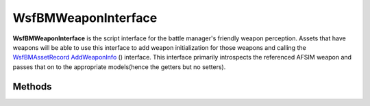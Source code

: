 .. ****************************************************************************
.. CUI//REL TO USA ONLY
..
.. The Advanced Framework for Simulation, Integration, and Modeling (AFSIM)
..
.. The use, dissemination or disclosure of data in this file is subject to
.. limitation or restriction. See accompanying README and LICENSE for details.
.. ****************************************************************************

WsfBMWeaponInterface
--------------------

.. class:: WsfBMWeaponInterface

**WsfBMWeaponInterface** is the script interface for the battle manager's
friendly weapon perception. Assets that have weapons will be able to use
this interface to add weapon initialization for those weapons and calling
the `WsfBMAssetRecord <#wsfbmassetrecord>`__
`AddWeaponInfo <#WsfBMAssetRecord.AddWeaponInfo>`__ () interface. This
interface primarily introspects the referenced AFSIM weapon and passes that
on to the appropriate models(hence the getters but no setters).


Methods
=======

.. method:: void SetSAMInfo(WsfBMAssetRecord asset_record, int weapon_idx)

   Marks the weapon as a surface-to-air missile and the asset as a SAM system.

   **Parameters**

   **WsfBMAssetRecord asset_record:** asset record that the weapon will be attached to.

      **string name:** Platform name of the referenced asset.

      **int weapon_idx:** Weapon index(0-based) of the
      :class:`WsfWeapon` on the reported platform
      for this assignment.

.. method:: void SetAIInfo(WsfBMAssetRecord asset_record, int weapon_idx)

   Marks the weapon as a air-to-air missile and the asset as an AI system.

   **Parameters**

      **WsfBMAssetRecord asset_record:** asset record that the weapon will be attached to.

      **string name:** Platform name of the referenced asset.

      **int weapon_idx:** Weapon index(0-based) of the
      :class:`WsfWeapon` on the reported platform for this assets weapon.

.. method:: int GetNumMunitions()

   Returns the number of munitions on the underlying AFSIM weapon.

.. method:: int GetMaxEngagements()

   Returns the max simulataneous engagements of the underlying AFSIM weapon.
   :method:`WsfWeapon.MaximumRequestCount`.

.. method:: double GetInterceptSpeed()

   Returns the intercept speed of the underlying weapon. Since this is not a property
   of the current AFSIM weapon classes, this interface looks for aux data attached to
   the weapon with the name of WSF_BM_WSYS_INTERCEPT_SPEED containing the average
   intercept speed of the weapon in meters/second.

.. method:: int GetWsysID()

   Returns the weapon system id of the weapon. This corresponds to the weapon
   index(0-based) of the :class:`WsfWeapon` on the
   reported platform for this assets weapon.

.. method:: void AddMez(WsfZone zone, double priority)

   Adds zone as a missile engagement zone to the weapon. Multiple zones can
   be attached to a single weapon.

   **Parameters**

   **WsfZone zone:** Zone definition of the MEZ.

   **double priority:** Zone priority 1.0 being the highest priority.

.. method:: void AddFez(:class:`WsfZone` zone, double priority)

   Adds zone as a fighter engagement zone to the weapon. Multiple zones can be
   attached to a single weapon. This call is primarily added for symmetry with
   SAMS. Fighter engagement zones are typically employed at the asset level but
   this is achieved by adding the same FEZ to all AI weapons.

   **Parameters**

      **WsfZone zone:** Zone definition of the  FEZ.

      **double priority:** Zone priority 1.0 being the highest priority.

.. method:: void AddJez(WsfZone zone, double priority)

   Adds zone as a joint engagement zone to the weapon. Multiple zones can
   be attached to a single weapon.

   **Parameters**

      **WsfZone zone:** Zone definition of the MEZ.

      **double priority:** Zone priority 1.0 being the highest priority.

